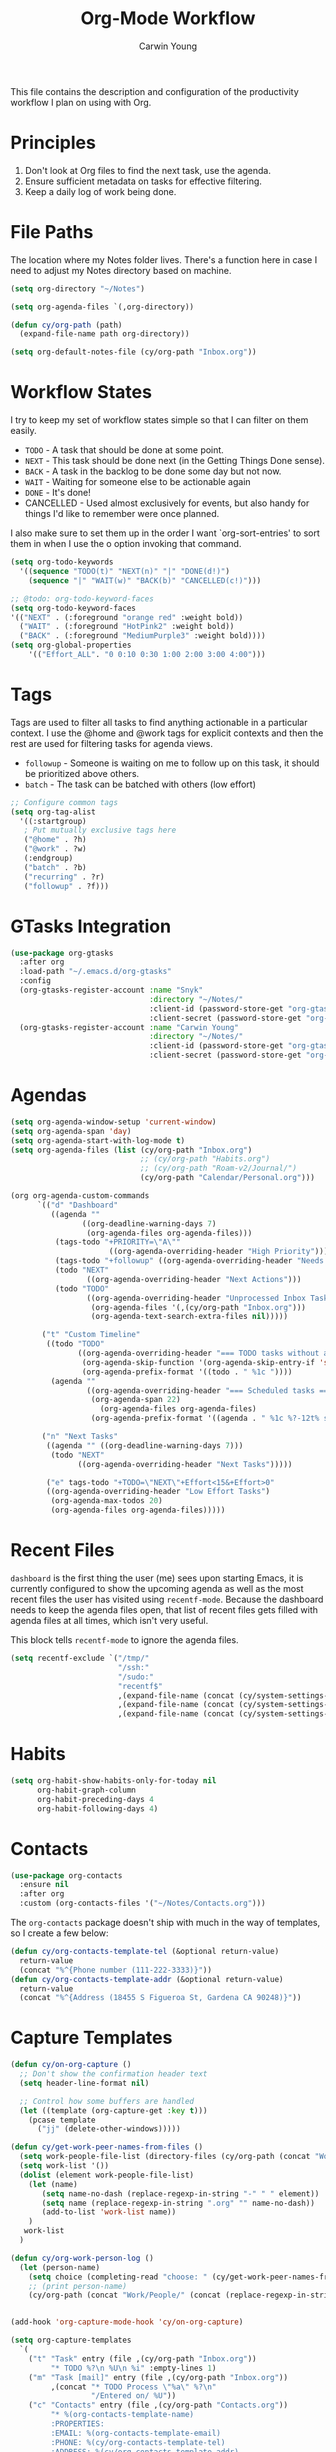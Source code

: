 #+title: Org-Mode Workflow
#+author: Carwin Young
#+property: header-args:emacs-lisp :tangle (concat user-emacs-directory "cy-workflow.el") :mkdirp yes

This file contains the description and configuration of the
productivity workflow I plan on using with Org.

* Principles

1. Don't look at Org files to find the next task, use the agenda.
2. Ensure sufficient metadata on tasks for effective filtering.
3. Keep a daily log of work being done.

* File Paths

The location where my Notes folder lives. There's a function here in
case I need to adjust my Notes directory based on machine.

#+begin_src emacs-lisp
(setq org-directory "~/Notes")

(setq org-agenda-files `(,org-directory))

(defun cy/org-path (path)
  (expand-file-name path org-directory))

(setq org-default-notes-file (cy/org-path "Inbox.org"))
#+end_src

* Workflow States

I try to keep my set of workflow states simple so that I can filter on them easily.

- =TODO= - A task that should be done at some point.
- =NEXT= - This task should be done next (in the Getting Things Done sense).
- =BACK= - A task in the backlog to be done some day but not now.
- =WAIT= - Waiting for someone else to be actionable again
- =DONE= - It's done!
- CANCELLED - Used almost exclusively for events, but also handy for things I'd like to remember were once planned.

I also make sure to set them up in the order I want `org-sort-entries'
to sort them in when I use the o option invoking that command.

#+begin_src emacs-lisp
(setq org-todo-keywords
  '((sequence "TODO(t)" "NEXT(n)" "|" "DONE(d!)")
    (sequence "|" "WAIT(w)" "BACK(b)" "CANCELLED(c!)")))

;; @todo: org-todo-keyword-faces
(setq org-todo-keyword-faces
'(("NEXT" . (:foreground "orange red" :weight bold))
  ("WAIT" . (:foreground "HotPink2" :weight bold))
  ("BACK" . (:foreground "MediumPurple3" :weight bold))))
(setq org-global-properties
    '(("Effort_ALL". "0 0:10 0:30 1:00 2:00 3:00 4:00")))
#+end_src

* Tags

Tags are used to filter all tasks to find anything actionable in a
particular context. I use the @home and @work tags for explicit
contexts and then the rest are used for filtering tasks for agenda
views.

- =followup= - Someone is waiting on me to follow up on this task, it should be prioritized above others.
- =batch= - The task can be batched with others (low effort)

#+begin_src emacs-lisp
;; Configure common tags
(setq org-tag-alist
  '((:startgroup)
   ; Put mutually exclusive tags here
   ("@home" . ?h)
   ("@work" . ?w)
   (:endgroup)
   ("batch" . ?b)
   ("recurring" . ?r)
   ("followup" . ?f)))
#+end_src

* GTasks Integration

#+begin_src emacs-lisp
(use-package org-gtasks
  :after org
  :load-path "~/.emacs.d/org-gtasks"
  :config
  (org-gtasks-register-account :name "Snyk"
                               :directory "~/Notes/"
                               :client-id (password-store-get "org-gtasks/gtasks-client-id-snyk")
                               :client-secret (password-store-get "org-gtasks/gtasks-client-secret-snyk"))
  (org-gtasks-register-account :name "Carwin Young"
                               :directory "~/Notes/"
                               :client-id (password-store-get "org-gtasks/gtasks-client-id")
                               :client-secret (password-store-get "org-gtasks/gtasks-client-secret")))
#+end_src

* Agendas

#+begin_src emacs-lisp
(setq org-agenda-window-setup 'current-window)
(setq org-agenda-span 'day)
(setq org-agenda-start-with-log-mode t)
(setq org-agenda-files (list (cy/org-path "Inbox.org")
                             ;; (cy/org-path "Habits.org")
                             ;; (cy/org-path "Roam-v2/Journal/")
                             (cy/org-path "Calendar/Personal.org")))

(org org-agenda-custom-commands
      `(("d" "Dashboard"
         ((agenda ""
                ((org-deadline-warning-days 7)
                 (org-agenda-files org-agenda-files)))
          (tags-todo "+PRIORITY=\"A\""
                      ((org-agenda-overriding-header "High Priority")))
          (tags-todo "+followup" ((org-agenda-overriding-header "Needs Follow Up")))
          (todo "NEXT"
                 ((org-agenda-overriding-header "Next Actions")))
          (todo "TODO"
                 ((org-agenda-overriding-header "Unprocessed Inbox Tasks")
                  (org-agenda-files '(,(cy/org-path "Inbox.org")))
                  (org-agenda-text-search-extra-files nil)))))

       ("t" "Custom Timeline"
        ((todo "TODO"
               ((org-agenda-overriding-header "=== TODO tasks without a scheduled date=== ")
                (org-agenda-skip-function '(org-agenda-skip-entry-if 'scheduled))
                (org-agenda-prefix-format '((todo . " %1c "))))
         (agenda ""
                 ((org-agenda-overriding-header "=== Scheduled tasks ===")
                  (org-agenda-span 22)
                    (org-agenda-files org-agenda-files)
                  (org-agenda-prefix-format '((agenda . " %1c %?-12t% s"))))))))

       ("n" "Next Tasks"
        ((agenda "" ((org-deadline-warning-days 7)))
         (todo "NEXT"
               ((org-agenda-overriding-header "Next Tasks")))))

        ("e" tags-todo "+TODO=\"NEXT\"+Effort<15&+Effort>0"
        ((org-agenda-overriding-header "Low Effort Tasks")
         (org-agenda-max-todos 20)
         (org-agenda-files org-agenda-files)))))
#+end_src

* Recent Files

=dashboard= is the first thing the user (me) sees upon starting Emacs,
it is currently configured to show the upcoming agenda as well as the
most recent files the user has visited using =recentf-mode=. Because the
dashboard needs to keep the agenda files open, that list of recent
files gets filled with agenda files at all times, which isn't very
useful.

This block tells =recentf-mode= to ignore the agenda files.

#+begin_src emacs-lisp
(setq recentf-exclude `("/tmp/"
                        "/ssh:"
                        "/sudo:"
                        "recentf$"
                        ,(expand-file-name (concat (cy/system-settings-get 'user/notes) "Inbox.org"))
                        ,(expand-file-name (concat (cy/system-settings-get 'user/notes) "Calendar/.*org$"))
                        ,(expand-file-name (concat (cy/system-settings-get 'user/notes) "Habits.org"))))
#+end_src

* Habits

#+begin_src emacs-lisp
(setq org-habit-show-habits-only-for-today nil
      org-habit-graph-column
      org-habit-preceding-days 4
      org-habit-following-days 4)
#+end_src

* Contacts

#+begin_src emacs-lisp
(use-package org-contacts
  :ensure nil
  :after org
  :custom (org-contacts-files '("~/Notes/Contacts.org")))
#+end_src

The =org-contacts= package doesn't ship with much in the way of templates, so I create a few below:

#+begin_src emacs-lisp
(defun cy/org-contacts-template-tel (&optional return-value)
  return-value
  (concat "%^{Phone number (111-222-3333)}"))
(defun cy/org-contacts-template-addr (&optional return-value)
  return-value
  (concat "%^{Address (18455 S Figueroa St, Gardena CA 90248)}"))
#+end_src

* Capture Templates

#+begin_src emacs-lisp
(defun cy/on-org-capture ()
  ;; Don't show the confirmation header text
  (setq header-line-format nil)

  ;; Control how some buffers are handled
  (let ((template (org-capture-get :key t)))
    (pcase template
      ("jj" (delete-other-windows)))))

(defun cy/get-work-peer-names-from-files ()
  (setq work-people-file-list (directory-files (cy/org-path (concat "Work/People/")) nil directory-files-no-dot-files-regexp))
  (setq work-list '())
  (dolist (element work-people-file-list)
    (let (name)
       (setq name-no-dash (replace-regexp-in-string "-" " " element))
       (setq name (replace-regexp-in-string ".org" "" name-no-dash))
       (add-to-list 'work-list name))
    )
   work-list
  )

(defun cy/org-work-person-log ()
  (let (person-name)
    (setq choice (completing-read "choose: " (cy/get-work-peer-names-from-files) nil nil nil))
    ;; (print person-name)
    (cy/org-path (concat "Work/People/" (concat (replace-regexp-in-string " " "-" (capitalize choice)) ".org")))))


(add-hook 'org-capture-mode-hook 'cy/on-org-capture)

(setq org-capture-templates
  `(
    ("t" "Task" entry (file ,(cy/org-path "Inbox.org"))
         "* TODO %?\n %U\n %i" :empty-lines 1)
    ("m" "Task [mail]" entry (file ,(cy/org-path "Inbox.org"))
         ,(concat "* TODO Process \"%a\" %?\n"
                  "/Entered on/ %U"))
    ("c" "Contacts" entry (file ,(cy/org-path "Contacts.org"))
         "* %(org-contacts-template-name)
         :PROPERTIES:
         :EMAIL: %(org-contacts-template-email)
         :PHONE: %(cy/org-contacts-template-tel)
         :ADDRESS: %(cy/org-contacts-template-addr)
         :BIRTHDAY:
         :END:")
    ("T" "Team Log" item (file+headline cy/org-work-person-log "Log")
         "- %U %?"
         :lines-before 0
         :lines-after 0
         :unnarrowed t
         :prepend t)))
#+end_src

* Module Setup

This Org file produces a file called =cy-workflow.el= which gets loaded
up in =init.el= Export it as a feature so that it can be loaded with
=require=.

#+begin_src emacs-lisp
(provide 'cy-workflow)
#+end_src
